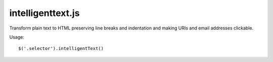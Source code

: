 intelligenttext.js
==================

Transform plain text to HTML preserving line breaks and indentation and making URIs and email addresses clickable.

Usage::

    $('.selector').intelligentText()
